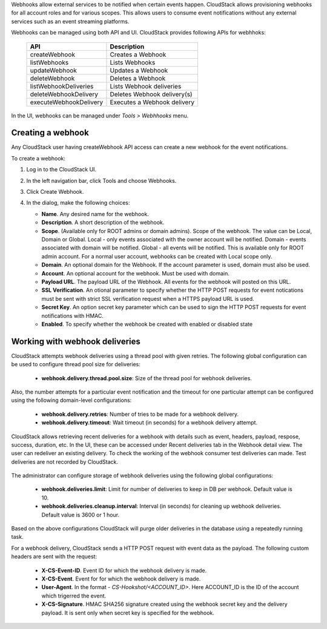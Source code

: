 .. Licensed to the Apache Software Foundation (ASF) under one
   or more contributor license agreements.  See the NOTICE file
   distributed with this work for additional information#
   regarding copyright ownership.  The ASF licenses this file
   to you under the Apache License, Version 2.0 (the
   "License"); you may not use this file except in compliance
   with the License.  You may obtain a copy of the License at
   http://www.apache.org/licenses/LICENSE-2.0
   Unless required by applicable law or agreed to in writing,
   software distributed under the License is distributed on an
   "AS IS" BASIS, WITHOUT WARRANTIES OR CONDITIONS OF ANY
   KIND, either express or implied.  See the License for the
   specific language governing permissions and limitations
   under the License.


Webhooks allow external services to be notified when certain events happen.
CloudStack allows provisioning webhooks for all account roles and for various
scopes.
This allows users to consume event notifications without any external services
such as an event streaming platforms.

Webhooks can be managed using both API and UI. CloudStack provides following
APIs for webhhoks:

   .. cssclass:: table-striped table-bordered table-hover

   ====================== ===========================
   API                    Description
   ====================== ===========================
   createWebhook          Creates a Webhook
   listWebhooks           Lists Webhooks
   updateWebhook          Updates a Webhook
   deleteWebhook          Deletes a Webhook
   listWebhookDeliveries  Lists Webhook deliveries
   deleteWebhookDelivery  Deletes Webhook delivery(s)
   executeWebhookDelivery Executes a Webhook delivery
   ====================== ===========================

In the UI, webhooks can be managed under *Tools > Webhhooks* menu.

   |webhooks.png|


Creating a webhook
~~~~~~~~~~~~~~~~~~

Any CloudStack user having createWebhook API access can create a new webhook
for the event notifications.

To create a webhook:

#. Log in to the CloudStack UI.

#. In the left navigation bar, click Tools and choose Webhooks.

#. Click Create Webhook.

#. In the dialog, make the following choices:

   -  **Name**. Any desired name for the webhook.

   -  **Description**. A short description of the webhook.

   -  **Scope**. (Available only for ROOT admins or domain admins). Scope
      of the webhook. The value can be Local, Domain or Global.
      Local - only events associated with the owner account will be notified.
      Domain - events associated with domain will be notified.
      Global - all events will be notified. This is available only for ROOT
      admin account.
      For a normal user account, webhooks can be created with Local scope
      only.

   -  **Domain**. An optional domain for the Webhook. If the account parameter
      is used, domain must also be used.

   -  **Account**. An optional account for the webhook. Must be used with
      domain.

   -  **Payload URL**. The payload URL of the Webhook. All events for the
      webhook will posted on this URL.

   -  **SSL Verification**. An otional parameter to specify whether the HTTP
      POST requests for event notications must be sent with strict SSL
      verification request when a HTTPS payload URL is used.

   -  **Secret Key**. An option secret key parameter which can be used to sign
      the HTTP POST requests for event notifications with HMAC.

   -  **Enabled**. To specify whether the webhook be created with enabled or
      disabled state

   |create-webhook.png|


Working with webhook deliveries
~~~~~~~~~~~~~~~~~~~~~~~~~~~~~~~

CloudStack attempts webhook deliveries using a thread pool with given retries.
The following global configuration can be used to configure thread pool size
for deliveries:

   - **webhook.delivery.thread.pool.size**: Size of the thread pool for webhook
     deliveries.


Also, the number attempts for a particular event notification and the timeout
for one particular attempt can be configured using the following domain-level
configurations:

   - **webhook.delivery.retries**: Number of tries to be made for a webhook
     delivery.

   - **webhook.delivery.timeout**: Wait timeout (in seconds) for a webhook
     delivery attempt.


CloudStack allows retrieving recent deliveries for a webhook with details such
as event, headers, payload, respose, success, duration, etc.
In the UI, these can be accessed under Recent deliveries tab in the Webhook
detail view.
The user can redeliver an existing delivery. To check the working of the
webhook consumer test deliveries can made. Test deliveries are not recorded
by CloudStack.

   |webhook-deliveries.png|

The administrator can configure storage of webhook deliveries using the
following global configurations:

   - **webhook.deliveries.limit**: Limit for number of deliveries to keep
     in DB per webhook. Default value is 10.

   - **webhook.deliveries.cleanup.interval**: Interval (in seconds) for
     cleaning up webhook deliveries. Default value is 3600 or 1 hour.

Based on the above configurations CloudStack will purge older deliveries in
the database using a repeatedly running task.

For a webhook delivery, CloudStack sends a HTTP POST request with event data
as the payload. The following custom headers are sent with the request:

   -  **X-CS-Event-ID**. Event ID for which the webhook delivery is made.

   -  **X-CS-Event**. Event for for which the webhook delivery is made.

   -  **User-Agent**. In the format - *CS-Hookshot/<ACCOUNT_ID>*. Here
      ACCOUNT_ID is the ID of the account which trigerred the event.

   -  **X-CS-Signature**. HMAC SHA256 signature created using the webhook
      secret key and the delivery payload. It is sent only when secret key
      is specified for the webhook.



.. Images


.. |webhooks.png| image:: /_static/images/webhooks.png
.. |create-webhook.png| image:: /_static/images/create-webhook.png
.. |webhook-deliveries.png| image:: /_static/images/webhook-deliveries.png






